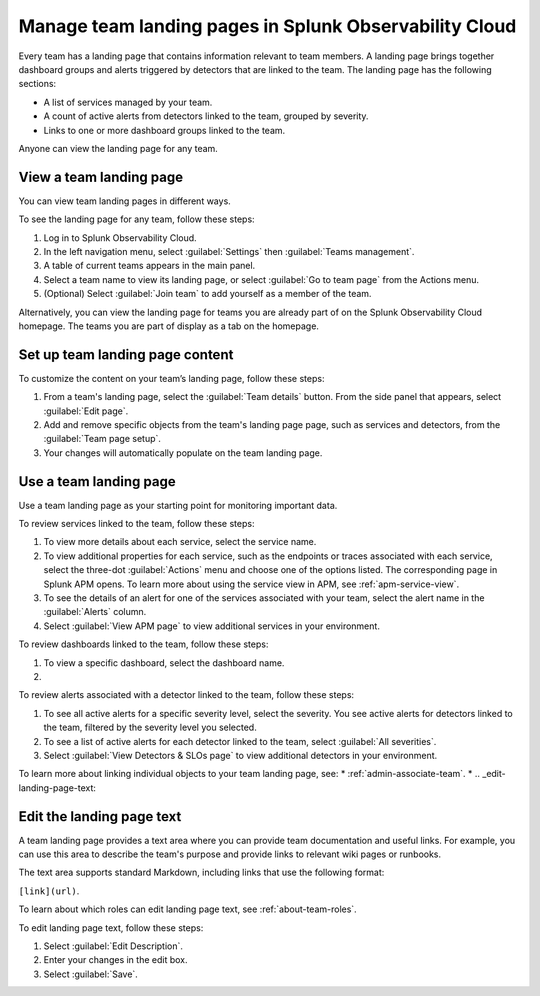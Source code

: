 .. _admin-configure-page:

********************************************************************
Manage team landing pages in Splunk Observability Cloud
********************************************************************

.. meta::
   :description: Learn how to view and configure an associated landing page that contains information relevant to team members.

Every team has a landing page that contains information relevant to team members. A landing page brings together dashboard groups and alerts triggered by detectors that are linked to the team. The landing page has the following sections:

* A list of services managed by your team. 

* A count of active alerts from detectors linked to the team, grouped by severity.

* Links to one or more dashboard groups linked to the team.

Anyone can view the landing page for any team.

.. _view-team-landing-page:

View a team landing page
============================================================================

You can view team landing pages in different ways.

To see the landing page for any team, follow these steps:

#. Log in to Splunk Observability Cloud.

#. In the left navigation menu, select :guilabel:`Settings` then :guilabel:`Teams management`.

#. A table of current teams appears in the main panel.

#. Select a team name to view its landing page, or select :guilabel:`Go to team page` from the Actions menu.

#. (Optional) Select :guilabel:`Join team` to add yourself as a member of the team.

Alternatively, you can view the landing page for teams you are already part of on the Splunk Observability Cloud homepage. The teams you are part of display as a tab on the homepage. 

Set up team landing page content
============================================================================

To customize the content on your team’s landing page, follow these steps:

#. From a team's landing page, select the :guilabel:`Team details` button. From the side panel that appears, select :guilabel:`Edit page`.

#. Add and remove specific objects from the team's landing page page, such as services and detectors, from the :guilabel:`Team page setup`. 

#. Your changes will automatically populate on the team landing page.

.. _use-team-landing-page:

Use a team landing page
============================================================================

Use a team landing page as your starting point for monitoring important data.

To review services linked to the team, follow these steps: 

#. To view more details about each service, select the service name.

#. To view additional properties for each service, such as the endpoints or traces associated with each service, select the three-dot :guilabel:`Actions` menu and choose one of the options listed. The corresponding page in Splunk APM opens. To learn more about using the service view in APM, see :ref:`apm-service-view`.

#. To see the details of an alert for one of the services associated with your team, select the alert name in the :guilabel:`Alerts` column. 

#. Select :guilabel:`View APM page` to view additional services in your environment.

To review dashboards linked to the team, follow these steps: 

#. To view a specific dashboard, select the dashboard name. 

#. 

To review alerts associated with a detector linked to the team, follow these steps:

#. To see all active alerts for a specific severity level, select the severity. You see active alerts for detectors linked to the team, filtered by the severity level you selected.

#. To see a list of active alerts for each detector linked to the team, select :guilabel:`All severities`. 

#. Select :guilabel:`View Detectors & SLOs page` to view additional detectors in your environment. 

To learn more about linking individual objects to your team landing page, see:
* :ref:`admin-associate-team`.
* 
.. _edit-landing-page-text:

Edit the landing page text
============================================================================

A team landing page provides a text area where you can provide team documentation and useful links. For example, you can use this area to describe the team's purpose and provide links to relevant wiki pages or runbooks.

The text area supports standard Markdown, including links that use the following format:

``[link](url)``.

To learn about which roles can edit landing page text, see :ref:`about-team-roles`.

To edit landing page text, follow these steps:

#. Select :guilabel:`Edit Description`.

#. Enter your changes in the edit box.

#. Select :guilabel:`Save`.
